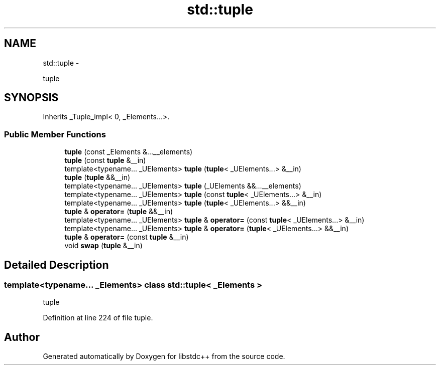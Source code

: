 .TH "std::tuple" 3 "Sun Oct 10 2010" "libstdc++" \" -*- nroff -*-
.ad l
.nh
.SH NAME
std::tuple \- 
.PP
tuple  

.SH SYNOPSIS
.br
.PP
.PP
Inherits _Tuple_impl< 0, _Elements...>.
.SS "Public Member Functions"

.in +1c
.ti -1c
.RI "\fBtuple\fP (const _Elements &...__elements)"
.br
.ti -1c
.RI "\fBtuple\fP (const \fBtuple\fP &__in)"
.br
.ti -1c
.RI "template<typename... _UElements> \fBtuple\fP (\fBtuple\fP< _UElements...> &__in)"
.br
.ti -1c
.RI "\fBtuple\fP (\fBtuple\fP &&__in)"
.br
.ti -1c
.RI "template<typename... _UElements> \fBtuple\fP (_UElements &&...__elements)"
.br
.ti -1c
.RI "template<typename... _UElements> \fBtuple\fP (const \fBtuple\fP< _UElements...> &__in)"
.br
.ti -1c
.RI "template<typename... _UElements> \fBtuple\fP (\fBtuple\fP< _UElements...> &&__in)"
.br
.ti -1c
.RI "\fBtuple\fP & \fBoperator=\fP (\fBtuple\fP &&__in)"
.br
.ti -1c
.RI "template<typename... _UElements> \fBtuple\fP & \fBoperator=\fP (const \fBtuple\fP< _UElements...> &__in)"
.br
.ti -1c
.RI "template<typename... _UElements> \fBtuple\fP & \fBoperator=\fP (\fBtuple\fP< _UElements...> &&__in)"
.br
.ti -1c
.RI "\fBtuple\fP & \fBoperator=\fP (const \fBtuple\fP &__in)"
.br
.ti -1c
.RI "void \fBswap\fP (\fBtuple\fP &__in)"
.br
.in -1c
.SH "Detailed Description"
.PP 

.SS "template<typename... _Elements> class std::tuple< _Elements >"
tuple 
.PP
Definition at line 224 of file tuple.

.SH "Author"
.PP 
Generated automatically by Doxygen for libstdc++ from the source code.
